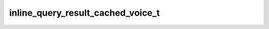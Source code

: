 .. _banana-api-tg-types-inline_query_result_cached_voice:

inline_query_result_cached_voice_t
==================================

.. cpp:struct:: banana::api::inline_query_result_cached_voice_t

   Represents a link to a voice message stored on the Telegram servers. By default, this voice message will be sent by the user. Alternatively, you can use input_message_content to send a message with the specified content instead of the voice message.

   .. cpp:member:: string_t type

   Type of the result, must be voice

   .. cpp:member:: string_t id

   Unique identifier for this result, 1-64 bytes

   .. cpp:member:: string_t voice_file_id

   A valid file identifier for the voice message

   .. cpp:member:: string_t title

   Voice message title

   .. cpp:member:: optional_t<string_t> caption

   Optional. Caption, 0-1024 characters after entities parsing

   .. cpp:member:: optional_t<string_t> parse_mode

   Optional. Mode for parsing entities in the voice message caption. See formatting options for more details.

   .. cpp:member:: optional_t<array_t<message_entity_t>> caption_entities

   Optional. List of special entities that appear in the caption, which can be specified instead of parse_mode

   .. cpp:member:: optional_t<inline_keyboard_markup_t> reply_markup

   Optional. Inline keyboard attached to the message

   .. cpp:member:: optional_t<input_message_content_t> input_message_content

   Optional. Content of the message to be sent instead of the voice message
